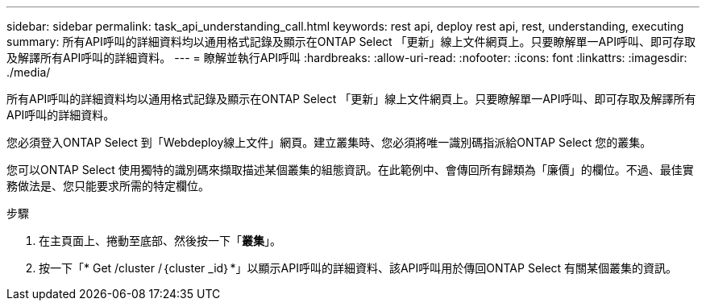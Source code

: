 ---
sidebar: sidebar 
permalink: task_api_understanding_call.html 
keywords: rest api, deploy rest api, rest, understanding, executing 
summary: 所有API呼叫的詳細資料均以通用格式記錄及顯示在ONTAP Select 「更新」線上文件網頁上。只要瞭解單一API呼叫、即可存取及解譯所有API呼叫的詳細資料。 
---
= 瞭解並執行API呼叫
:hardbreaks:
:allow-uri-read: 
:nofooter: 
:icons: font
:linkattrs: 
:imagesdir: ./media/


[role="lead"]
所有API呼叫的詳細資料均以通用格式記錄及顯示在ONTAP Select 「更新」線上文件網頁上。只要瞭解單一API呼叫、即可存取及解譯所有API呼叫的詳細資料。

您必須登入ONTAP Select 到「Webdeploy線上文件」網頁。建立叢集時、您必須將唯一識別碼指派給ONTAP Select 您的叢集。

您可以ONTAP Select 使用獨特的識別碼來擷取描述某個叢集的組態資訊。在此範例中、會傳回所有歸類為「廉價」的欄位。不過、最佳實務做法是、您只能要求所需的特定欄位。

.步驟
. 在主頁面上、捲動至底部、然後按一下「*叢集*」。
. 按一下「* Get /cluster /｛cluster _id｝*」以顯示API呼叫的詳細資料、該API呼叫用於傳回ONTAP Select 有關某個叢集的資訊。

